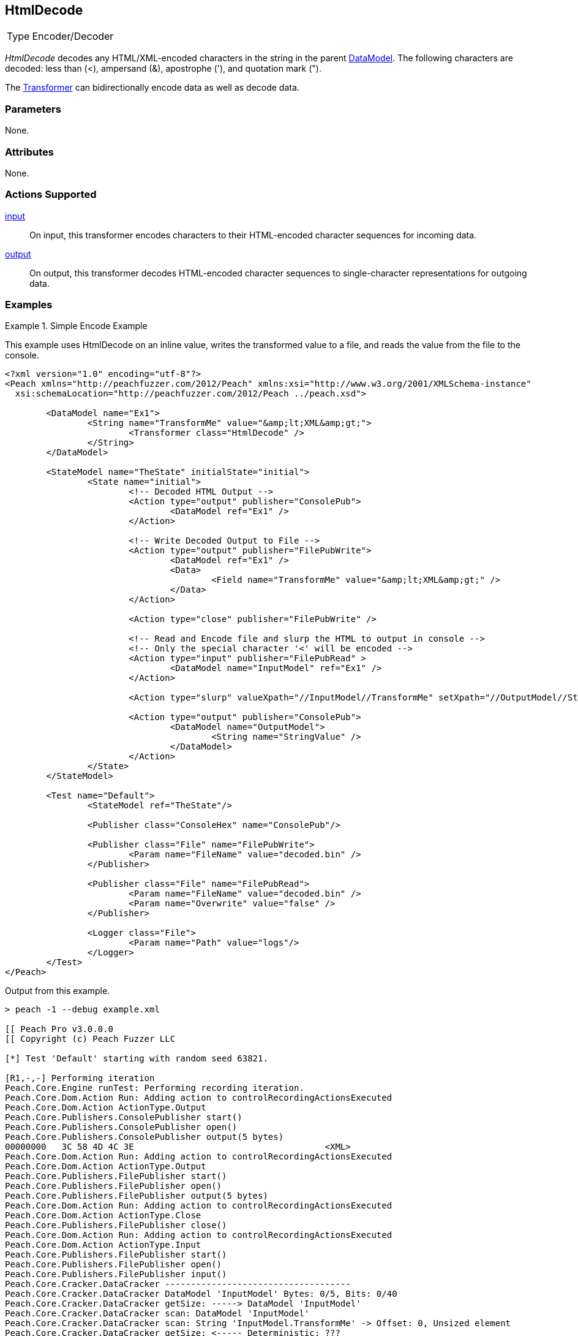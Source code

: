 <<<
[[Transformers_HtmlDecodeTransformer]]
== HtmlDecode

// Reviewed:
//  - 02/19/2014: Seth & Adam: Outlined
// TODO:
// Verify parameters expand parameter description
// Full pit example using hex console
// expand  general description
// Identify direction / actions supported for (Input/Output/Call/setProperty/getProperty)
// See AES for format
// Test output, input

// Updated:
// 2/19/14: Mick
// verified params
// added supported actions
// expanded description
// added full example

// ISSUE:
// peach says < > & " is encoded
// msdn says < & " is encoded
// < & ' " is actually encoded

[horizontal]
Type:: Encoder/Decoder

_HtmlDecode_ decodes any HTML/XML-encoded characters in the string in the parent xref:DataModel[DataModel].
The following characters are decoded: less than (<), ampersand (&), apostrophe ('), and quotation mark (").

The xref:Transformer[Transformer] can bidirectionally encode data as well as decode data.

=== Parameters

None.

=== Attributes

None.

=== Actions Supported

xref:Action_input[input]:: On input, this transformer encodes characters to their HTML-encoded character sequences for incoming data.
xref:Action_output[output]:: On output, this transformer decodes HTML-encoded character sequences to single-character representations for outgoing data.

=== Examples

.Simple Encode Example
==========================
This example uses HtmlDecode on an inline value, writes the transformed value to a file, and reads the value from the file to the console.

[source,xml]
----
<?xml version="1.0" encoding="utf-8"?>
<Peach xmlns="http://peachfuzzer.com/2012/Peach" xmlns:xsi="http://www.w3.org/2001/XMLSchema-instance"
  xsi:schemaLocation="http://peachfuzzer.com/2012/Peach ../peach.xsd">

	<DataModel name="Ex1">
		<String name="TransformMe" value="&amp;lt;XML&amp;gt;">
			<Transformer class="HtmlDecode" />
		</String>
	</DataModel>

	<StateModel name="TheState" initialState="initial">
		<State name="initial">
			<!-- Decoded HTML Output -->
			<Action type="output" publisher="ConsolePub">
				<DataModel ref="Ex1" />
			</Action>

			<!-- Write Decoded Output to File -->
			<Action type="output" publisher="FilePubWrite">
				<DataModel ref="Ex1" />
				<Data>
					<Field name="TransformMe" value="&amp;lt;XML&amp;gt;" />
				</Data>
			</Action>

			<Action type="close" publisher="FilePubWrite" />

			<!-- Read and Encode file and slurp the HTML to output in console -->
			<!-- Only the special character '<' will be encoded -->
			<Action type="input" publisher="FilePubRead" >
				<DataModel name="InputModel" ref="Ex1" />
			</Action>

			<Action type="slurp" valueXpath="//InputModel//TransformMe" setXpath="//OutputModel//StringValue" />

			<Action type="output" publisher="ConsolePub">
				<DataModel name="OutputModel">
					<String name="StringValue" />
				</DataModel>
			</Action>
		</State>
	</StateModel>

	<Test name="Default">
		<StateModel ref="TheState"/>

		<Publisher class="ConsoleHex" name="ConsolePub"/>

		<Publisher class="File" name="FilePubWrite">
			<Param name="FileName" value="decoded.bin" />
		</Publisher>

		<Publisher class="File" name="FilePubRead">
			<Param name="FileName" value="decoded.bin" />
			<Param name="Overwrite" value="false" />
		</Publisher>

		<Logger class="File">
			<Param name="Path" value="logs"/>
		</Logger>
	</Test>
</Peach>
----

Output from this example.
----
> peach -1 --debug example.xml

[[ Peach Pro v3.0.0.0
[[ Copyright (c) Peach Fuzzer LLC

[*] Test 'Default' starting with random seed 63821.

[R1,-,-] Performing iteration
Peach.Core.Engine runTest: Performing recording iteration.
Peach.Core.Dom.Action Run: Adding action to controlRecordingActionsExecuted
Peach.Core.Dom.Action ActionType.Output
Peach.Core.Publishers.ConsolePublisher start()
Peach.Core.Publishers.ConsolePublisher open()
Peach.Core.Publishers.ConsolePublisher output(5 bytes)
00000000   3C 58 4D 4C 3E                                     <XML>
Peach.Core.Dom.Action Run: Adding action to controlRecordingActionsExecuted
Peach.Core.Dom.Action ActionType.Output
Peach.Core.Publishers.FilePublisher start()
Peach.Core.Publishers.FilePublisher open()
Peach.Core.Publishers.FilePublisher output(5 bytes)
Peach.Core.Dom.Action Run: Adding action to controlRecordingActionsExecuted
Peach.Core.Dom.Action ActionType.Close
Peach.Core.Publishers.FilePublisher close()
Peach.Core.Dom.Action Run: Adding action to controlRecordingActionsExecuted
Peach.Core.Dom.Action ActionType.Input
Peach.Core.Publishers.FilePublisher start()
Peach.Core.Publishers.FilePublisher open()
Peach.Core.Publishers.FilePublisher input()
Peach.Core.Cracker.DataCracker ------------------------------------
Peach.Core.Cracker.DataCracker DataModel 'InputModel' Bytes: 0/5, Bits: 0/40
Peach.Core.Cracker.DataCracker getSize: -----> DataModel 'InputModel'
Peach.Core.Cracker.DataCracker scan: DataModel 'InputModel'
Peach.Core.Cracker.DataCracker scan: String 'InputModel.TransformMe' -> Offset: 0, Unsized element
Peach.Core.Cracker.DataCracker getSize: <----- Deterministic: ???
Peach.Core.Cracker.DataCracker Crack: DataModel 'InputModel' Size: <null>, Bytes : 0/5, Bits: 0/40
Peach.Core.Cracker.DataCracker ------------------------------------
Peach.Core.Cracker.DataCracker String 'InputModel.TransformMe' Bytes: 0/5, Bits: 0/40
Peach.Core.Cracker.DataCracker getSize: -----> String 'InputModel.TransformMe'
Peach.Core.Cracker.DataCracker scan: String 'InputModel.TransformMe' -> Offset: 0, Unsized element
Peach.Core.Cracker.DataCracker lookahead: String 'InputModel.TransformMe'
Peach.Core.Cracker.DataCracker getSize: <----- Last Unsized: 40
Peach.Core.Cracker.DataCracker Crack: String 'InputModel.TransformMe' Size: 64, Bytes: 0/8, Bits: 0/64
Peach.Core.Dom.DataElement String 'InputModel.TransformMe' value is: &lt;XML>
Peach.Core.Dom.Action Run: Adding action to controlRecordingActionsExecuted
Peach.Core.Dom.Action ActionType.Slurp
Peach.Core.Dom.Action Slurp, setting OutputModel.StringValue from InputModel.TransformMe
Peach.Core.Dom.Action Run: Adding action to controlRecordingActionsExecuted
Peach.Core.Dom.Action ActionType.Output
Peach.Core.Publishers.ConsolePublisher output(8 bytes)
00000000   26 6C 74 3B 58 4D 4C 3E                            &lt;XML>
Peach.Core.Publishers.ConsolePublisher close()
Peach.Core.Publishers.FilePublisher close()
Peach.Core.Engine runTest: context.config.singleIteration == true
Peach.Core.Publishers.ConsolePublisher stop()
Peach.Core.Publishers.FilePublisher stop()
Peach.Core.Publishers.FilePublisher stop()

[*] Test 'Default' finished.
----
==========================